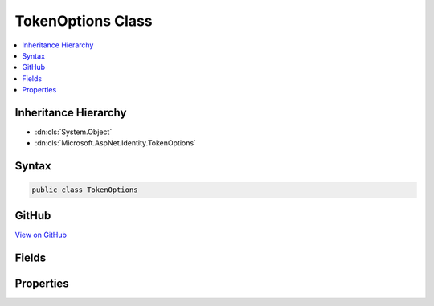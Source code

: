 

TokenOptions Class
==================



.. contents:: 
   :local:







Inheritance Hierarchy
---------------------


* :dn:cls:`System.Object`
* :dn:cls:`Microsoft.AspNet.Identity.TokenOptions`








Syntax
------

.. code-block:: csharp

   public class TokenOptions





GitHub
------

`View on GitHub <https://github.com/aspnet/apidocs/blob/master/aspnet/identity/src/Microsoft.AspNet.Identity/TokenOptions.cs>`_





.. dn:class:: Microsoft.AspNet.Identity.TokenOptions

Fields
------

.. dn:class:: Microsoft.AspNet.Identity.TokenOptions
    :noindex:
    :hidden:

    
    .. dn:field:: Microsoft.AspNet.Identity.TokenOptions.DefaultEmailProvider
    
        
    
        
        .. code-block:: csharp
    
           public static readonly string DefaultEmailProvider
    
    .. dn:field:: Microsoft.AspNet.Identity.TokenOptions.DefaultPhoneProvider
    
        
    
        
        .. code-block:: csharp
    
           public static readonly string DefaultPhoneProvider
    
    .. dn:field:: Microsoft.AspNet.Identity.TokenOptions.DefaultProvider
    
        
    
        
        .. code-block:: csharp
    
           public static readonly string DefaultProvider
    

Properties
----------

.. dn:class:: Microsoft.AspNet.Identity.TokenOptions
    :noindex:
    :hidden:

    
    .. dn:property:: Microsoft.AspNet.Identity.TokenOptions.ChangeEmailTokenProvider
    
        
    
        Gets or sets the :dn:prop:`Microsoft.AspNet.Identity.TokenOptions.ChangeEmailTokenProvider` used to generate tokens used in email change confirmation emails.
    
        
        :rtype: System.String
    
        
        .. code-block:: csharp
    
           public string ChangeEmailTokenProvider { get; set; }
    
    .. dn:property:: Microsoft.AspNet.Identity.TokenOptions.EmailConfirmationTokenProvider
    
        
    
        Gets or sets the :dn:prop:`Microsoft.AspNet.Identity.TokenOptions.EmailConfirmationTokenProvider` used to generate tokens used in account confirmation emails.
    
        
        :rtype: System.String
    
        
        .. code-block:: csharp
    
           public string EmailConfirmationTokenProvider { get; set; }
    
    .. dn:property:: Microsoft.AspNet.Identity.TokenOptions.PasswordResetTokenProvider
    
        
    
        Gets or sets the :dn:prop:`Microsoft.AspNet.Identity.TokenOptions.PasswordResetTokenProvider` used to generate tokens used in password reset emails.
    
        
        :rtype: System.String
    
        
        .. code-block:: csharp
    
           public string PasswordResetTokenProvider { get; set; }
    
    .. dn:property:: Microsoft.AspNet.Identity.TokenOptions.ProviderMap
    
        
    
        Will be used to construct UserTokenProviders with the key used as the providerName.
    
        
        :rtype: System.Collections.Generic.Dictionary{System.String,Microsoft.AspNet.Identity.TokenProviderDescriptor}
    
        
        .. code-block:: csharp
    
           public Dictionary<string, TokenProviderDescriptor> ProviderMap { get; set; }
    

